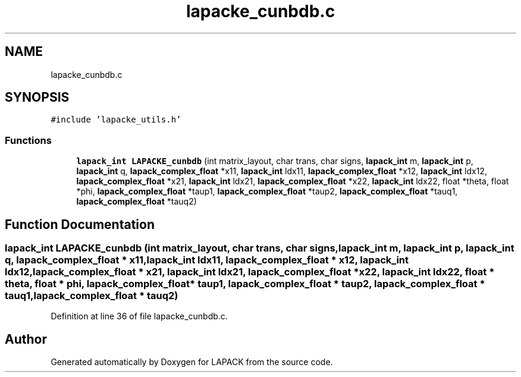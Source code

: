 .TH "lapacke_cunbdb.c" 3 "Tue Nov 14 2017" "Version 3.8.0" "LAPACK" \" -*- nroff -*-
.ad l
.nh
.SH NAME
lapacke_cunbdb.c
.SH SYNOPSIS
.br
.PP
\fC#include 'lapacke_utils\&.h'\fP
.br

.SS "Functions"

.in +1c
.ti -1c
.RI "\fBlapack_int\fP \fBLAPACKE_cunbdb\fP (int matrix_layout, char trans, char signs, \fBlapack_int\fP m, \fBlapack_int\fP p, \fBlapack_int\fP q, \fBlapack_complex_float\fP *x11, \fBlapack_int\fP ldx11, \fBlapack_complex_float\fP *x12, \fBlapack_int\fP ldx12, \fBlapack_complex_float\fP *x21, \fBlapack_int\fP ldx21, \fBlapack_complex_float\fP *x22, \fBlapack_int\fP ldx22, float *theta, float *phi, \fBlapack_complex_float\fP *taup1, \fBlapack_complex_float\fP *taup2, \fBlapack_complex_float\fP *tauq1, \fBlapack_complex_float\fP *tauq2)"
.br
.in -1c
.SH "Function Documentation"
.PP 
.SS "\fBlapack_int\fP LAPACKE_cunbdb (int matrix_layout, char trans, char signs, \fBlapack_int\fP m, \fBlapack_int\fP p, \fBlapack_int\fP q, \fBlapack_complex_float\fP * x11, \fBlapack_int\fP ldx11, \fBlapack_complex_float\fP * x12, \fBlapack_int\fP ldx12, \fBlapack_complex_float\fP * x21, \fBlapack_int\fP ldx21, \fBlapack_complex_float\fP * x22, \fBlapack_int\fP ldx22, float * theta, float * phi, \fBlapack_complex_float\fP * taup1, \fBlapack_complex_float\fP * taup2, \fBlapack_complex_float\fP * tauq1, \fBlapack_complex_float\fP * tauq2)"

.PP
Definition at line 36 of file lapacke_cunbdb\&.c\&.
.SH "Author"
.PP 
Generated automatically by Doxygen for LAPACK from the source code\&.
